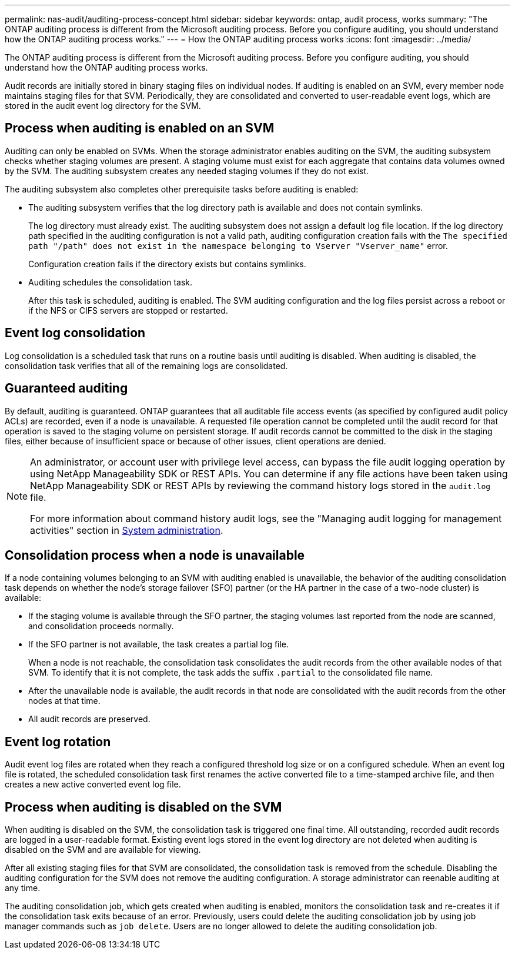 ---
permalink: nas-audit/auditing-process-concept.html
sidebar: sidebar
keywords: ontap, audit process, works
summary: "The ONTAP auditing process is different from the Microsoft auditing process. Before you configure auditing, you should understand how the ONTAP auditing process works."
---
= How the ONTAP auditing process works
:icons: font
:imagesdir: ../media/

[.lead]
The ONTAP auditing process is different from the Microsoft auditing process. Before you configure auditing, you should understand how the ONTAP auditing process works.

Audit records are initially stored in binary staging files on individual nodes. If auditing is enabled on an SVM, every member node maintains staging files for that SVM. Periodically, they are consolidated and converted to user-readable event logs, which are stored in the audit event log directory for the SVM.

== Process when auditing is enabled on an SVM

Auditing can only be enabled on SVMs. When the storage administrator enables auditing on the SVM, the auditing subsystem checks whether staging volumes are present. A staging volume must exist for each aggregate that contains data volumes owned by the SVM. The auditing subsystem creates any needed staging volumes if they do not exist.

The auditing subsystem also completes other prerequisite tasks before auditing is enabled:

* The auditing subsystem verifies that the log directory path is available and does not contain symlinks.
+
The log directory must already exist. The auditing subsystem does not assign a default log file location. If the log directory path specified in the auditing configuration is not a valid path, auditing configuration creation fails with the `The specified path "/path" does not exist in the namespace belonging to Vserver "Vserver_name"` error.
+
Configuration creation fails if the directory exists but contains symlinks.

* Auditing schedules the consolidation task.
+
After this task is scheduled, auditing is enabled. The SVM auditing configuration and the log files persist across a reboot or if the NFS or CIFS servers are stopped or restarted.

== Event log consolidation

Log consolidation is a scheduled task that runs on a routine basis until auditing is disabled. When auditing is disabled, the consolidation task verifies that all of the remaining logs are consolidated.

== Guaranteed auditing

By default, auditing is guaranteed. ONTAP guarantees that all auditable file access events (as specified by configured audit policy ACLs) are recorded, even if a node is unavailable. A requested file operation cannot be completed until the audit record for that operation is saved to the staging volume on persistent storage. If audit records cannot be committed to the disk in the staging files, either because of insufficient space or because of other issues, client operations are denied.

[NOTE]
====
An administrator, or account user with privilege level access, can bypass the file audit logging operation by using NetApp Manageability SDK or REST APIs. You can determine if any file actions have been taken using NetApp Manageability SDK or REST APIs by reviewing the command history logs stored in the `audit.log` file.

For more information about command history audit logs, see the "Managing audit logging for management activities" section in link:../system-admin/index.html[System administration].

====

== Consolidation process when a node is unavailable

If a node containing volumes belonging to an SVM with auditing enabled is unavailable, the behavior of the auditing consolidation task depends on whether the node's storage failover (SFO) partner (or the HA partner in the case of a two-node cluster) is available:

* If the staging volume is available through the SFO partner, the staging volumes last reported from the node are scanned, and consolidation proceeds normally.
* If the SFO partner is not available, the task creates a partial log file.
+
When a node is not reachable, the consolidation task consolidates the audit records from the other available nodes of that SVM. To identify that it is not complete, the task adds the suffix `.partial` to the consolidated file name.

* After the unavailable node is available, the audit records in that node are consolidated with the audit records from the other nodes at that time.
* All audit records are preserved.

== Event log rotation

Audit event log files are rotated when they reach a configured threshold log size or on a configured schedule. When an event log file is rotated, the scheduled consolidation task first renames the active converted file to a time-stamped archive file, and then creates a new active converted event log file.

== Process when auditing is disabled on the SVM

When auditing is disabled on the SVM, the consolidation task is triggered one final time. All outstanding, recorded audit records are logged in a user-readable format. Existing event logs stored in the event log directory are not deleted when auditing is disabled on the SVM and are available for viewing.

After all existing staging files for that SVM are consolidated, the consolidation task is removed from the schedule. Disabling the auditing configuration for the SVM does not remove the auditing configuration. A storage administrator can reenable auditing at any time.

The auditing consolidation job, which gets created when auditing is enabled, monitors the consolidation task and re-creates it if the consolidation task exits because of an error. Previously, users could delete the auditing consolidation job by using job manager commands such as `job delete`. Users are no longer allowed to delete the auditing consolidation job.
